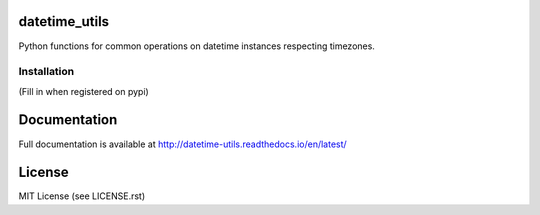 .. image:: https://travis-ci.org/annpaul89/datetime_utils.png
   :target: https://travis-ci.org/annpaul89/datetime_utils

.. image:: https://coveralls.io/repos/github/annpaul89/datetime_utils/badge.png?branch=master
    :target: https://coveralls.io/github/annpaul89/datetime_utils?branch=master

datetime_utils
==============
Python functions for common operations on datetime instances respecting timezones.

Installation
------------
(Fill in when registered on pypi)

Documentation
=============
Full documentation is available at http://datetime-utils.readthedocs.io/en/latest/

License
=======
MIT License (see LICENSE.rst)
